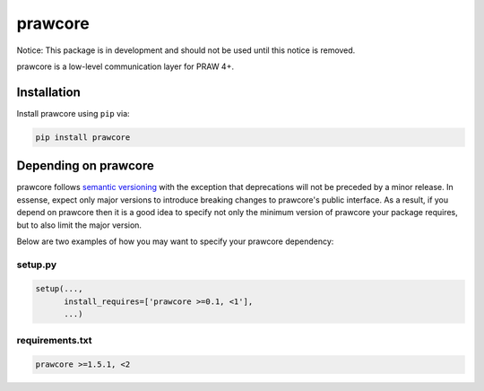 .. _main_page:

prawcore
========

.. image:: https://travis-ci.org/praw-dev/prawcore.svg?branch=master
           :target: https://travis-ci.org/praw-dev/prawcore
.. image:: https://coveralls.io/repos/github/praw-dev/prawcore/badge.svg?branch=master
           :target: https://coveralls.io/github/praw-dev/prawcore?branch=master


Notice: This package is in development and should not be used until this notice
is removed.

prawcore is a low-level communication layer for PRAW 4+.


Installation
------------

Install prawcore using ``pip`` via:

.. code-block:: bashsession

    pip install prawcore

Depending on prawcore
---------------------

prawcore follows `semantic versioning <http://semver.org/>`_ with the exception
that deprecations will not be preceded by a minor release. In essense, expect
only major versions to introduce breaking changes to prawcore's public
interface. As a result, if you depend on prawcore then it is a good idea to
specify not only the minimum version of prawcore your package requires, but to
also limit the major version.

Below are two examples of how you may want to specify your prawcore dependency:

setup.py
~~~~~~~~

.. code-block:: python

   setup(...,
         install_requires=['prawcore >=0.1, <1'],
         ...)

requirements.txt
~~~~~~~~~~~~~~~~

.. code-block:: text

   prawcore >=1.5.1, <2
